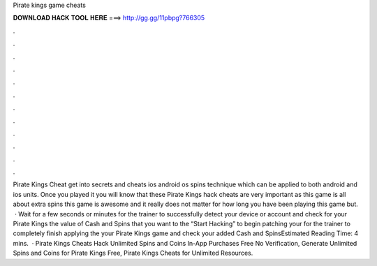Pirate kings game cheats

𝐃𝐎𝐖𝐍𝐋𝐎𝐀𝐃 𝐇𝐀𝐂𝐊 𝐓𝐎𝐎𝐋 𝐇𝐄𝐑𝐄 ===> http://gg.gg/11pbpg?766305

.

.

.

.

.

.

.

.

.

.

.

.

Pirate Kings Cheat get into secrets and cheats ios android os spins technique which can be applied to both android and ios units. Once you played it you will know that these Pirate Kings hack cheats are very important as this game is all about extra spins this game is awesome and it really does not matter for how long you have been playing this game but.  · Wait for a few seconds or minutes for the trainer to successfully detect your device or account and check for your Pirate Kings  the value of Cash and Spins that you want to  the “Start Hacking” to begin patching your  for the trainer to completely finish applying the  your Pirate Kings game and check your added Cash and SpinsEstimated Reading Time: 4 mins.  · Pirate Kings Cheats Hack Unlimited Spins and Coins In-App Purchases Free No Verification, Generate Unlimited Spins and Coins for Pirate Kings Free, Pirate Kings Cheats for Unlimited Resources.